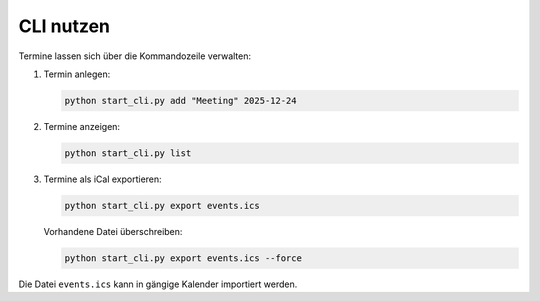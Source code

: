 CLI nutzen
==========

Termine lassen sich über die Kommandozeile verwalten:

1. Termin anlegen:

   .. code-block:: bash

      python start_cli.py add "Meeting" 2025-12-24

2. Termine anzeigen:

   .. code-block:: bash

      python start_cli.py list

3. Termine als iCal exportieren:

   .. code-block:: bash

      python start_cli.py export events.ics

   Vorhandene Datei überschreiben:

   .. code-block:: bash

      python start_cli.py export events.ics --force

Die Datei ``events.ics`` kann in gängige Kalender importiert werden.
